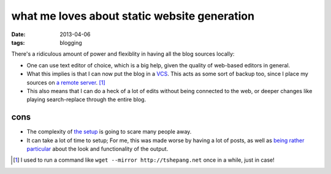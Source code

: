 what me loves about static website generation
=============================================

:date: 2013-04-06
:tags: blogging



There's a ridiculous amount of power and flexiblity in having all the
blog sources locally:

- One can use text editor of choice, which is a big help,
  given the quality of web-based editors in general.

- What this implies is that I can now put the blog in a VCS__.
  This acts as some sort of backup too,
  since I place my sources on `a remote server`__. [#]_

- This also means that I can do a heck of a lot of edits without being
  connected to the web, or deeper changes like playing search-replace
  through the entire blog.


cons
----

* The complexity of `the setup`__ is going to scare many people away.
* It can take a lot of time to setup;
  For me, this was made worse by having a lot of posts, as well as
  `being rather particular`__ about the look and functionality of the output.


.. [#] I used to run a command like ``wget --mirror http://tshepang.net``
   once in a while, just in case!

__ http://en.wikipedia.org/wiki/Revision_control
__ https://bitbucket.org/tshepang/blog
__ http://tshepang.net/blogging-with-pelican
__ http://tshepang.net/favorite-pelican-themes
